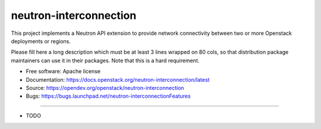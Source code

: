 ===============================
neutron-interconnection
===============================

This project implements a Neutron API extension to provide network connectivity between two or more Openstack deployments or regions.

Please fill here a long description which must be at least 3 lines wrapped on
80 cols, so that distribution package maintainers can use it in their packages.
Note that this is a hard requirement.

* Free software: Apache license
* Documentation: https://docs.openstack.org/neutron-interconnection/latest
* Source: https://opendev.org/openstack/neutron-interconnection
* Bugs: https://bugs.launchpad.net/neutron-interconnectionFeatures

--------

* TODO
